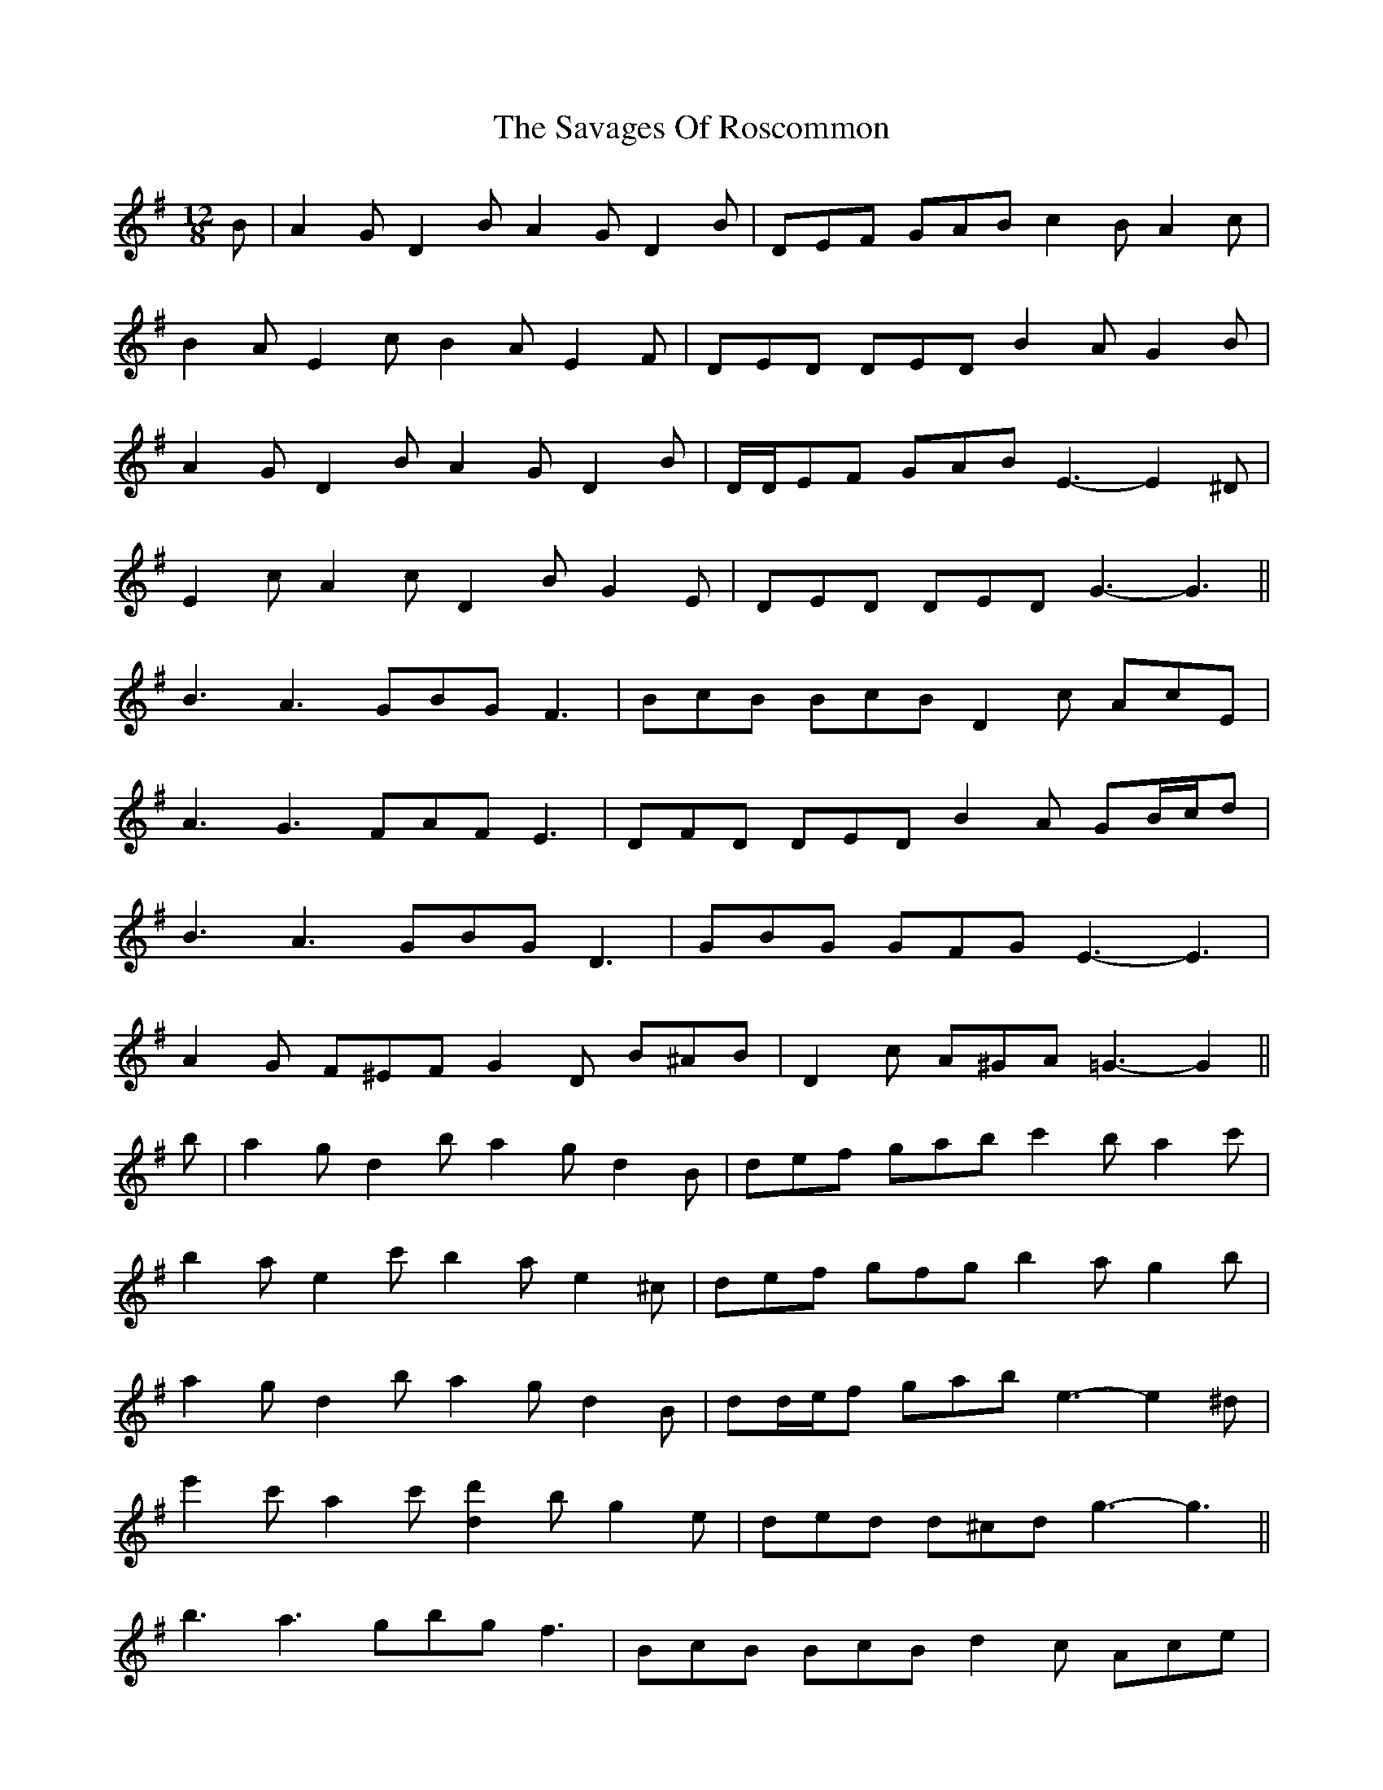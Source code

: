 X: 36009
T: Savages Of Roscommon, The
R: slide
M: 12/8
K: Gmajor
B|A2 G D2 B A2 G D2 B|DEF GAB c2 B A2 c|
B2 A E2 c B2 A E2 F|DED DED B2 A G2 B|
A2 G D2 B A2 G D2 B|D/D/EF GAB E3- E2 ^D|
E2 c A2 c D2 B G2 E|DED DED G3- G3||
B3 A3 GBG F3|BcB BcB D2 c AcE|
A3 G3 FAF E3|DFD DED B2 A GB/c/d|
B3 A3 GBG D3|GBG GFG E3- E3|
A2 G F^EF G2 D B^AB|D2 c A^GA =G3- G2||
b|a2 g d2 b a2 g d2 B|def gab c'2 b a2 c'|
b2 a e2 c' b2 a e2 ^c|def gfg b2 a g2 b|
a2 g d2 b a2 g d2 B|dd/e/f gab e3- e2 ^d|
e'2 c' a2 c' [d2d'2] b g2 e|ded d^cd g3- g3||
b3 a3 gbg f3|BcB BcB d2 c Ace|
a3 g3 faf e3|d^cd ed=c B3 GB/c/d|
b3 a3 gbg d3|gbg gfg e3- e3|
a2 g f^ef g2 d B^AB|d2 c A^GA =G3- G2||

